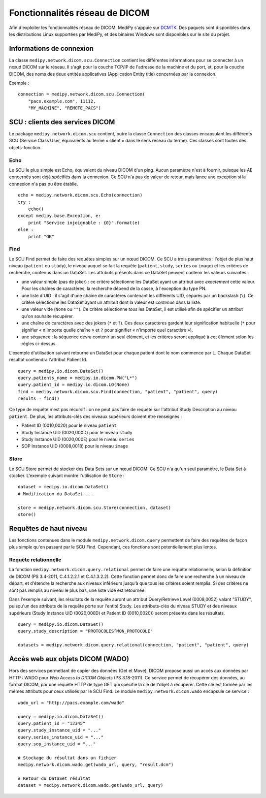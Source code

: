 Fonctionnalités réseau de DICOM
===============================

Afin d'exploiter les fonctionnalités réseau de DICOM, MediPy s'appuie sur DCMTK_.
Des paquets sont disponibles dans les distributions Linux supportées par MediPy,
et des binaires Windows sont disponibles sur le site du projet.

Informations de connexion
-------------------------

La classe ``medipy.network.dicom.scu.Connection`` contient les différentes 
informations pour se connecter à un nœud DICOM sur le réseau. Il s'agit pour la
couche TCP/IP de l'adresse de la machine et du port, et, pour la couche DICOM,
des noms des deux entités applicatives (Application Entity title) concernées
par la connexion.

Exemple : ::
    
    connection = medipy.network.dicom.scu.Connection(
        "pacs.example.com", 11112, 
        "MY_MACHINE", "REMOTE_PACS")

SCU : clients des services DICOM
--------------------------------

Le package ``medipy.network.dicom.scu`` contient, outre la classe ``Connection``
des classes encapsulant les différents SCU (Service Class User, équivalents au
terme « client » dans le sens réseau du terme). Ces classes sont toutes des 
objets-fonction. 

Echo
^^^^

Le SCU le plus simple est Echo, équivalent du niveau DICOM d'un ping. Aucun
paramètre n'est à fournir, puisque les AE concernés sont déjà spécifiés dans la
connexion. Ce SCU n'a pas de valeur de retour, mais lance une exception si la
connexion n'a pas pu être établie. ::

    echo = medipy.network.dicom.scu.Echo(connection)
    try :
        echo()
    except medipy.base.Exception, e:
        print "Service injoignable : {0}".format(e)
    else :
        print "OK"

Find
^^^^

Le SCU Find permet de faire des requêtes simples sur un nœud DICOM. Ce SCU a
trois paramètres : l'objet de plus haut niveau (``patient`` ou ``study``), le
niveau auquel se fait la requête (``patient``, ``study``, ``series`` ou ``image``)
et les critères de recherche, contenus dans un DataSet. Les attributs présents
dans ce DataSet peuvent contenir les valeurs suivantes :

* une valeur simple (pas de joker) : ce critère sélectionne les DataSet ayant
  un attribut avec *exactement* cette valeur. Pour les chaînes de caractères,
  la recherche dépend de la casse, à l'exception du type PN.
* une liste d'UID : il s'agit d'une chaîne de caractères contenant les 
  différents UID, séparés par un backslash (``\``). Ce critère sélectionne les
  DataSet ayant un attribut dont la valeur est *contenue* dans la liste.
* une valeur vide (``None`` ou ``""``). Ce critère sélectionne *tous* les 
  DataSet, il est utilisé afin de spécifier un attribut qu'on souhaite récupérer.
* une chaîne de caractères avec des jokers (``*`` et ``?``). Ces deux caractères
  gardent leur signification habituelle (``*`` pour signifier « n'importe quelle
  chaîne » et ``?`` pour signifier « n'importe quel caractère »).
* une séquence : la séquence devra contenir un seul élément, et les critères
  seront appliqué à cet élément selon les règles ci-dessus.

L'exemple d'utilisation suivant retourne un DataSet pour chaque patient dont le
nom commence par L. Chaque DataSet résultat contiendra l'attribut Patient Id. ::

    query = medipy.io.dicom.DataSet()
    query.patients_name = medipy.io.dicom.PN("L*")
    query.patient_id = medipy.io.dicom.LO(None)
    find = medipy.network.dicom.scu.Find(connection, "patient", "patient", query)
    results = find()   


Ce type de requête n'est pas récursif : on ne peut pas faire de requète sur 
l'attribut Study Description au niveau ``patient``. De plus, les attributs-clés 
des niveaux supérieurs doivent être renseignés :

* Patient ID (0010,0020) pour le niveau ``patient``
* Study Instance UID (0020,000D) pour le niveau ``study``
* Study Instance UID (0020,000E) pour le niveau ``series``
* SOP Instance UID (0008,0018) pour le niveau ``image``

Store
^^^^^

Le SCU Store permet de stocker des Data Sets sur un nœud DICOM. Ce SCU n'a qu'un
seul paramètre, le Data Set à stocker. L'exemple suivant montre l'utilisation de
``Store`` : ::

    dataset = medipy.io.dicom.DataSet()
    # Modification du DataSet ...
    
    store = medipy.network.dicom.scu.Store(connection, dataset)
    store()


Requêtes de haut niveau
-----------------------

Les fonctions contenues dans le module ``medipy.network.dicom.query`` permettent
de faire des requêtes de façon plus simple qu'en passant par le SCU Find. 
Cependant, ces fonctions sont potentiellement plus lentes.

Requête relationnelle
^^^^^^^^^^^^^^^^^^^^^

La fonction ``medipy.network.dicom.query.relational`` permet de faire une 
requête relationnelle, selon la définition de DICOM (PS 3.4-2011, C.4.1.2.2.1 et
C.4.1.3.2.2). Cette fonction permet donc de faire une recherche à un niveau de
départ, et d'étendre la recherche aux niveaux inférieurs jusqu'à que tous les
critères soient remplis. Si des critères ne sont pas remplis au niveau le plus
bas, une liste vide est retournée.

Dans l'exemple suivant, les résultats de la requête auront un attribut 
Query/Retrieve Level (0008,0052) valant "STUDY", puisqu'un des attributs de la
requête porte sur l'entité Study. Les attributs-clés du niveau STUDY et des
niveaux supérieurs (Study Instance UID (0020,000D) et Patient ID (0010,0020))
seront présents dans les résultats. ::

    query = medipy.io.dicom.DataSet()
    query.study_description = "PROTOCOLES^MON_PROTOCOLE"
    
    datasets = medipy.network.dicom.query.relational(connection, "patient", "patient", query) 

Accès web aux objets DICOM (WADO)
---------------------------------

Hors des services permettant de copier des données (Get et Move), DICOM propose
aussi un accès aux données par HTTP : WADO pour *Web Access to DICOM Objects*
(PS 3.18-2011).
Ce service permet de récupérer des données, au format DICOM, par une requète
HTTP de type GET qui spécifie la clé de l'objet à récupérer. Cette clé est formée
par les mêmes attributs pour ceux utilisés par le SCU Find. Le module 
``medipy.network.dicom.wado`` encapsule ce service : ::

    wado_url = "http://pacs.example.com/wado"
    
    query = medipy.io.dicom.DataSet()
    query.patient_id = "12345"
    query.study_instance_uid = "..."
    query.series_instance_uid = "..."
    query.sop_instance_uid = "..."
    
    # Stockage du résultat dans un fichier
    medipy.network.dicom.wado.get(wado_url, query, "result.dcm")
    
    # Retour du DataSet résultat
    dataset = medipy.network.dicom.wado.get(wado_url, query)

.. _DCMTK: http://dicom.offis.de/dcmtk.php.en